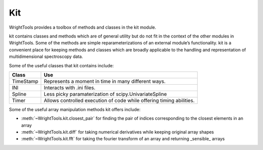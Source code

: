 .. _kit:

Kit
===

WrightTools provides a toolbox of methods and classes in the kit module.

kit contains classes and methods which are of general utility but do not fit in the context of the other modules in WrightTools. Some of the methods are simple reparameterizations of an external module’s functionality. kit is a convenient place for keeping methods and classes which are broadly applicable to the handling and representation of multidimensional spectroscopy data. 

Some of the useful classes that kit contains include:

============  =====================================================================
Class         Use
============  =====================================================================
TimeStamp     Represents a moment in time in many different ways.
INI           Interacts with .ini files.
Spline        Less picky paramaterization of scipy.UnivariateSpline
Timer         Allows controlled execution of code while offering timing abilities.
============  =====================================================================

Some of the useful array manipulation methods kit offers include:

- :meth:`~WrightTools.kit.closest_pair` for finding the pair of indices corresponding to the closest elements in an array 
- :meth:`~WrightTools.kit.diff` for taking numerical derivatives while keeping original array shapes
- :meth:`~WrightTools.kit.fft` for taking the fourier transform of an array and returning _sensible_ arrays 
